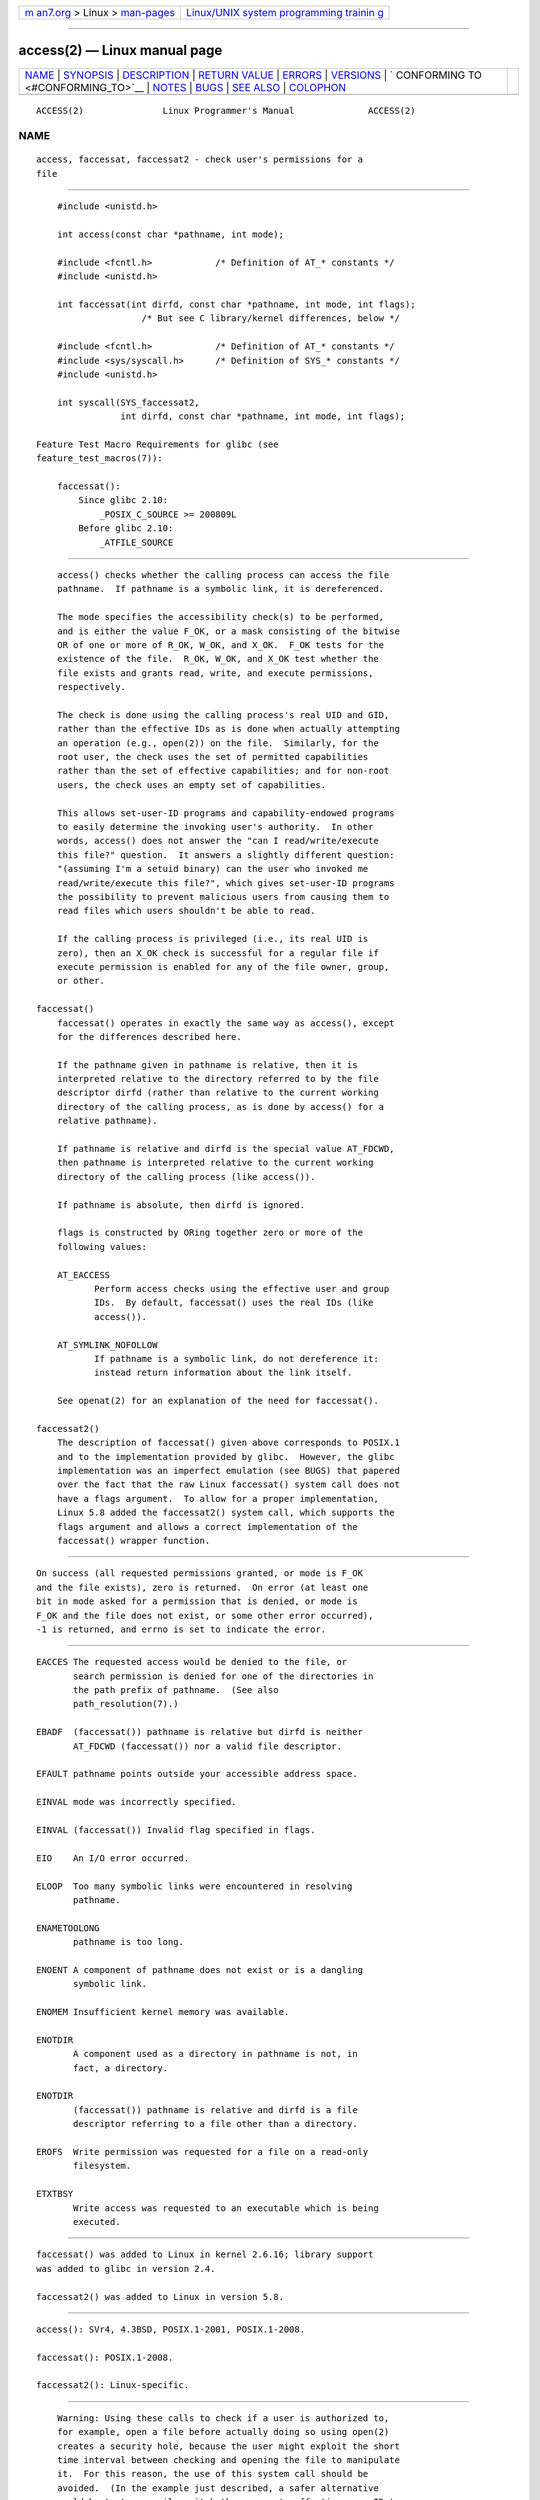 .. container:: page-top

.. container:: nav-bar

   +----------------------------------+----------------------------------+
   | `m                               | `Linux/UNIX system programming   |
   | an7.org <../../../index.html>`__ | trainin                          |
   | > Linux >                        | g <http://man7.org/training/>`__ |
   | `man-pages <../index.html>`__    |                                  |
   +----------------------------------+----------------------------------+

--------------

access(2) — Linux manual page
=============================

+-----------------------------------+-----------------------------------+
| `NAME <#NAME>`__ \|               |                                   |
| `SYNOPSIS <#SYNOPSIS>`__ \|       |                                   |
| `DESCRIPTION <#DESCRIPTION>`__ \| |                                   |
| `RETURN VALUE <#RETURN_VALUE>`__  |                                   |
| \| `ERRORS <#ERRORS>`__ \|        |                                   |
| `VERSIONS <#VERSIONS>`__ \|       |                                   |
| `                                 |                                   |
| CONFORMING TO <#CONFORMING_TO>`__ |                                   |
| \| `NOTES <#NOTES>`__ \|          |                                   |
| `BUGS <#BUGS>`__ \|               |                                   |
| `SEE ALSO <#SEE_ALSO>`__ \|       |                                   |
| `COLOPHON <#COLOPHON>`__          |                                   |
+-----------------------------------+-----------------------------------+
| .. container:: man-search-box     |                                   |
+-----------------------------------+-----------------------------------+

::

   ACCESS(2)               Linux Programmer's Manual              ACCESS(2)

NAME
-------------------------------------------------

::

          access, faccessat, faccessat2 - check user's permissions for a
          file


---------------------------------------------------------

::

          #include <unistd.h>

          int access(const char *pathname, int mode);

          #include <fcntl.h>            /* Definition of AT_* constants */
          #include <unistd.h>

          int faccessat(int dirfd, const char *pathname, int mode, int flags);
                          /* But see C library/kernel differences, below */

          #include <fcntl.h>            /* Definition of AT_* constants */
          #include <sys/syscall.h>      /* Definition of SYS_* constants */
          #include <unistd.h>

          int syscall(SYS_faccessat2,
                      int dirfd, const char *pathname, int mode, int flags);

      Feature Test Macro Requirements for glibc (see
      feature_test_macros(7)):

          faccessat():
              Since glibc 2.10:
                  _POSIX_C_SOURCE >= 200809L
              Before glibc 2.10:
                  _ATFILE_SOURCE


---------------------------------------------------------------

::

          access() checks whether the calling process can access the file
          pathname.  If pathname is a symbolic link, it is dereferenced.

          The mode specifies the accessibility check(s) to be performed,
          and is either the value F_OK, or a mask consisting of the bitwise
          OR of one or more of R_OK, W_OK, and X_OK.  F_OK tests for the
          existence of the file.  R_OK, W_OK, and X_OK test whether the
          file exists and grants read, write, and execute permissions,
          respectively.

          The check is done using the calling process's real UID and GID,
          rather than the effective IDs as is done when actually attempting
          an operation (e.g., open(2)) on the file.  Similarly, for the
          root user, the check uses the set of permitted capabilities
          rather than the set of effective capabilities; and for non-root
          users, the check uses an empty set of capabilities.

          This allows set-user-ID programs and capability-endowed programs
          to easily determine the invoking user's authority.  In other
          words, access() does not answer the "can I read/write/execute
          this file?" question.  It answers a slightly different question:
          "(assuming I'm a setuid binary) can the user who invoked me
          read/write/execute this file?", which gives set-user-ID programs
          the possibility to prevent malicious users from causing them to
          read files which users shouldn't be able to read.

          If the calling process is privileged (i.e., its real UID is
          zero), then an X_OK check is successful for a regular file if
          execute permission is enabled for any of the file owner, group,
          or other.

      faccessat()
          faccessat() operates in exactly the same way as access(), except
          for the differences described here.

          If the pathname given in pathname is relative, then it is
          interpreted relative to the directory referred to by the file
          descriptor dirfd (rather than relative to the current working
          directory of the calling process, as is done by access() for a
          relative pathname).

          If pathname is relative and dirfd is the special value AT_FDCWD,
          then pathname is interpreted relative to the current working
          directory of the calling process (like access()).

          If pathname is absolute, then dirfd is ignored.

          flags is constructed by ORing together zero or more of the
          following values:

          AT_EACCESS
                 Perform access checks using the effective user and group
                 IDs.  By default, faccessat() uses the real IDs (like
                 access()).

          AT_SYMLINK_NOFOLLOW
                 If pathname is a symbolic link, do not dereference it:
                 instead return information about the link itself.

          See openat(2) for an explanation of the need for faccessat().

      faccessat2()
          The description of faccessat() given above corresponds to POSIX.1
          and to the implementation provided by glibc.  However, the glibc
          implementation was an imperfect emulation (see BUGS) that papered
          over the fact that the raw Linux faccessat() system call does not
          have a flags argument.  To allow for a proper implementation,
          Linux 5.8 added the faccessat2() system call, which supports the
          flags argument and allows a correct implementation of the
          faccessat() wrapper function.


-----------------------------------------------------------------

::

          On success (all requested permissions granted, or mode is F_OK
          and the file exists), zero is returned.  On error (at least one
          bit in mode asked for a permission that is denied, or mode is
          F_OK and the file does not exist, or some other error occurred),
          -1 is returned, and errno is set to indicate the error.


-----------------------------------------------------

::

          EACCES The requested access would be denied to the file, or
                 search permission is denied for one of the directories in
                 the path prefix of pathname.  (See also
                 path_resolution(7).)

          EBADF  (faccessat()) pathname is relative but dirfd is neither
                 AT_FDCWD (faccessat()) nor a valid file descriptor.

          EFAULT pathname points outside your accessible address space.

          EINVAL mode was incorrectly specified.

          EINVAL (faccessat()) Invalid flag specified in flags.

          EIO    An I/O error occurred.

          ELOOP  Too many symbolic links were encountered in resolving
                 pathname.

          ENAMETOOLONG
                 pathname is too long.

          ENOENT A component of pathname does not exist or is a dangling
                 symbolic link.

          ENOMEM Insufficient kernel memory was available.

          ENOTDIR
                 A component used as a directory in pathname is not, in
                 fact, a directory.

          ENOTDIR
                 (faccessat()) pathname is relative and dirfd is a file
                 descriptor referring to a file other than a directory.

          EROFS  Write permission was requested for a file on a read-only
                 filesystem.

          ETXTBSY
                 Write access was requested to an executable which is being
                 executed.


---------------------------------------------------------

::

          faccessat() was added to Linux in kernel 2.6.16; library support
          was added to glibc in version 2.4.

          faccessat2() was added to Linux in version 5.8.


-------------------------------------------------------------------

::

          access(): SVr4, 4.3BSD, POSIX.1-2001, POSIX.1-2008.

          faccessat(): POSIX.1-2008.

          faccessat2(): Linux-specific.


---------------------------------------------------

::

          Warning: Using these calls to check if a user is authorized to,
          for example, open a file before actually doing so using open(2)
          creates a security hole, because the user might exploit the short
          time interval between checking and opening the file to manipulate
          it.  For this reason, the use of this system call should be
          avoided.  (In the example just described, a safer alternative
          would be to temporarily switch the process's effective user ID to
          the real ID and then call open(2).)

          access() always dereferences symbolic links.  If you need to
          check the permissions on a symbolic link, use faccessat() with
          the flag AT_SYMLINK_NOFOLLOW.

          These calls return an error if any of the access types in mode is
          denied, even if some of the other access types in mode are
          permitted.

          If the calling process has appropriate privileges (i.e., is
          superuser), POSIX.1-2001 permits an implementation to indicate
          success for an X_OK check even if none of the execute file
          permission bits are set.  Linux does not do this.

          A file is accessible only if the permissions on each of the
          directories in the path prefix of pathname grant search (i.e.,
          execute) access.  If any directory is inaccessible, then the
          access() call fails, regardless of the permissions on the file
          itself.

          Only access bits are checked, not the file type or contents.
          Therefore, if a directory is found to be writable, it probably
          means that files can be created in the directory, and not that
          the directory can be written as a file.  Similarly, a DOS file
          may be reported as executable, but the execve(2) call will still
          fail.

          These calls may not work correctly on NFSv2 filesystems with UID
          mapping enabled, because UID mapping is done on the server and
          hidden from the client, which checks permissions.  (NFS versions
          3 and higher perform the check on the server.)  Similar problems
          can occur to FUSE mounts.

      C library/kernel differences
          The raw faccessat() system call takes only the first three
          arguments.  The AT_EACCESS and AT_SYMLINK_NOFOLLOW flags are
          actually implemented within the glibc wrapper function for
          faccessat().  If either of these flags is specified, then the
          wrapper function employs fstatat(2) to determine access
          permissions, but see BUGS.

      Glibc notes
          On older kernels where faccessat() is unavailable (and when the
          AT_EACCESS and AT_SYMLINK_NOFOLLOW flags are not specified), the
          glibc wrapper function falls back to the use of access().  When
          pathname is a relative pathname, glibc constructs a pathname
          based on the symbolic link in /proc/self/fd that corresponds to
          the dirfd argument.


-------------------------------------------------

::

          Because the Linux kernel's faccessat() system call does not
          support a flags argument, the glibc faccessat() wrapper function
          provided in glibc 2.32 and earlier emulates the required
          functionality using a combination of the faccessat() system call
          and fstatat(2).  However, this emulation does not take ACLs into
          account.  Starting with glibc 2.33, the wrapper function avoids
          this bug by making use of the faccessat2() system call where it
          is provided by the underlying kernel.

          In kernel 2.4 (and earlier) there is some strangeness in the
          handling of X_OK tests for superuser.  If all categories of
          execute permission are disabled for a nondirectory file, then the
          only access() test that returns -1 is when mode is specified as
          just X_OK; if R_OK or W_OK is also specified in mode, then
          access() returns 0 for such files.  Early 2.6 kernels (up to and
          including 2.6.3) also behaved in the same way as kernel 2.4.

          In kernels before 2.6.20, these calls ignored the effect of the
          MS_NOEXEC flag if it was used to mount(2) the underlying
          filesystem.  Since kernel 2.6.20, the MS_NOEXEC flag is honored.


---------------------------------------------------------

::

          chmod(2), chown(2), open(2), setgid(2), setuid(2), stat(2),
          euidaccess(3), credentials(7), path_resolution(7), symlink(7)

COLOPHON
---------------------------------------------------------

::

          This page is part of release 5.13 of the Linux man-pages project.
          A description of the project, information about reporting bugs,
          and the latest version of this page, can be found at
          https://www.kernel.org/doc/man-pages/.

   Linux                          2021-08-27                      ACCESS(2)

--------------

Pages that refer to this page: `find(1) <../man1/find.1.html>`__, 
`pmseries(1) <../man1/pmseries.1.html>`__, 
`strace(1) <../man1/strace.1.html>`__, 
`open(2) <../man2/open.2.html>`__,  `stat(2) <../man2/stat.2.html>`__, 
`statx(2) <../man2/statx.2.html>`__, 
`syscalls(2) <../man2/syscalls.2.html>`__, 
`euidaccess(3) <../man3/euidaccess.3.html>`__, 
`cpuset(7) <../man7/cpuset.7.html>`__, 
`credentials(7) <../man7/credentials.7.html>`__, 
`signal-safety(7) <../man7/signal-safety.7.html>`__, 
`spufs(7) <../man7/spufs.7.html>`__, 
`symlink(7) <../man7/symlink.7.html>`__, 
`lsof(8) <../man8/lsof.8.html>`__

--------------

`Copyright and license for this manual
page <../man2/access.2.license.html>`__

--------------

.. container:: footer

   +-----------------------+-----------------------+-----------------------+
   | HTML rendering        |                       | |Cover of TLPI|       |
   | created 2021-08-27 by |                       |                       |
   | `Michael              |                       |                       |
   | Ker                   |                       |                       |
   | risk <https://man7.or |                       |                       |
   | g/mtk/index.html>`__, |                       |                       |
   | author of `The Linux  |                       |                       |
   | Programming           |                       |                       |
   | Interface <https:     |                       |                       |
   | //man7.org/tlpi/>`__, |                       |                       |
   | maintainer of the     |                       |                       |
   | `Linux man-pages      |                       |                       |
   | project <             |                       |                       |
   | https://www.kernel.or |                       |                       |
   | g/doc/man-pages/>`__. |                       |                       |
   |                       |                       |                       |
   | For details of        |                       |                       |
   | in-depth **Linux/UNIX |                       |                       |
   | system programming    |                       |                       |
   | training courses**    |                       |                       |
   | that I teach, look    |                       |                       |
   | `here <https://ma     |                       |                       |
   | n7.org/training/>`__. |                       |                       |
   |                       |                       |                       |
   | Hosting by `jambit    |                       |                       |
   | GmbH                  |                       |                       |
   | <https://www.jambit.c |                       |                       |
   | om/index_en.html>`__. |                       |                       |
   +-----------------------+-----------------------+-----------------------+

--------------

.. container:: statcounter

   |Web Analytics Made Easy - StatCounter|

.. |Cover of TLPI| image:: https://man7.org/tlpi/cover/TLPI-front-cover-vsmall.png
   :target: https://man7.org/tlpi/
.. |Web Analytics Made Easy - StatCounter| image:: https://c.statcounter.com/7422636/0/9b6714ff/1/
   :class: statcounter
   :target: https://statcounter.com/
